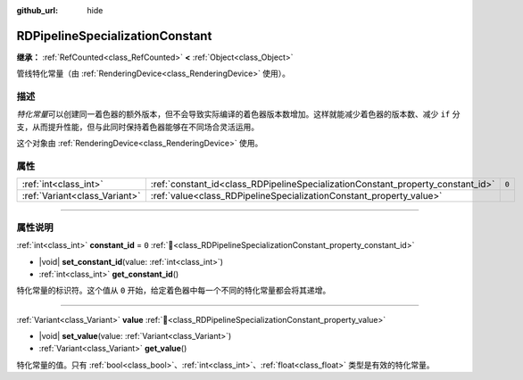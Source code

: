 :github_url: hide

.. DO NOT EDIT THIS FILE!!!
.. Generated automatically from Godot engine sources.
.. Generator: https://github.com/godotengine/godot/tree/4.4/doc/tools/make_rst.py.
.. XML source: https://github.com/godotengine/godot/tree/4.4/doc/classes/RDPipelineSpecializationConstant.xml.

.. _class_RDPipelineSpecializationConstant:

RDPipelineSpecializationConstant
================================

**继承：** :ref:`RefCounted<class_RefCounted>` **<** :ref:`Object<class_Object>`

管线特化常量（由 :ref:`RenderingDevice<class_RenderingDevice>` 使用）。

.. rst-class:: classref-introduction-group

描述
----

*特化常量*\ 可以创建同一着色器的额外版本，但不会导致实际编译的着色器版本数增加。这样就能减少着色器的版本数、减少 ``if`` 分支，从而提升性能，但与此同时保持着色器能够在不同场合灵活运用。

这个对象由 :ref:`RenderingDevice<class_RenderingDevice>` 使用。

.. rst-class:: classref-reftable-group

属性
----

.. table::
   :widths: auto

   +-------------------------------+---------------------------------------------------------------------------------+-------+
   | :ref:`int<class_int>`         | :ref:`constant_id<class_RDPipelineSpecializationConstant_property_constant_id>` | ``0`` |
   +-------------------------------+---------------------------------------------------------------------------------+-------+
   | :ref:`Variant<class_Variant>` | :ref:`value<class_RDPipelineSpecializationConstant_property_value>`             |       |
   +-------------------------------+---------------------------------------------------------------------------------+-------+

.. rst-class:: classref-section-separator

----

.. rst-class:: classref-descriptions-group

属性说明
--------

.. _class_RDPipelineSpecializationConstant_property_constant_id:

.. rst-class:: classref-property

:ref:`int<class_int>` **constant_id** = ``0`` :ref:`🔗<class_RDPipelineSpecializationConstant_property_constant_id>`

.. rst-class:: classref-property-setget

- |void| **set_constant_id**\ (\ value\: :ref:`int<class_int>`\ )
- :ref:`int<class_int>` **get_constant_id**\ (\ )

特化常量的标识符。这个值从 ``0`` 开始，给定着色器中每一个不同的特化常量都会将其递增。

.. rst-class:: classref-item-separator

----

.. _class_RDPipelineSpecializationConstant_property_value:

.. rst-class:: classref-property

:ref:`Variant<class_Variant>` **value** :ref:`🔗<class_RDPipelineSpecializationConstant_property_value>`

.. rst-class:: classref-property-setget

- |void| **set_value**\ (\ value\: :ref:`Variant<class_Variant>`\ )
- :ref:`Variant<class_Variant>` **get_value**\ (\ )

特化常量的值。只有 :ref:`bool<class_bool>`\ 、\ :ref:`int<class_int>`\ 、\ :ref:`float<class_float>` 类型是有效的特化常量。

.. |virtual| replace:: :abbr:`virtual (本方法通常需要用户覆盖才能生效。)`
.. |const| replace:: :abbr:`const (本方法无副作用，不会修改该实例的任何成员变量。)`
.. |vararg| replace:: :abbr:`vararg (本方法除了能接受在此处描述的参数外，还能够继续接受任意数量的参数。)`
.. |constructor| replace:: :abbr:`constructor (本方法用于构造某个类型。)`
.. |static| replace:: :abbr:`static (调用本方法无需实例，可直接使用类名进行调用。)`
.. |operator| replace:: :abbr:`operator (本方法描述的是使用本类型作为左操作数的有效运算符。)`
.. |bitfield| replace:: :abbr:`BitField (这个值是由下列位标志构成位掩码的整数。)`
.. |void| replace:: :abbr:`void (无返回值。)`
